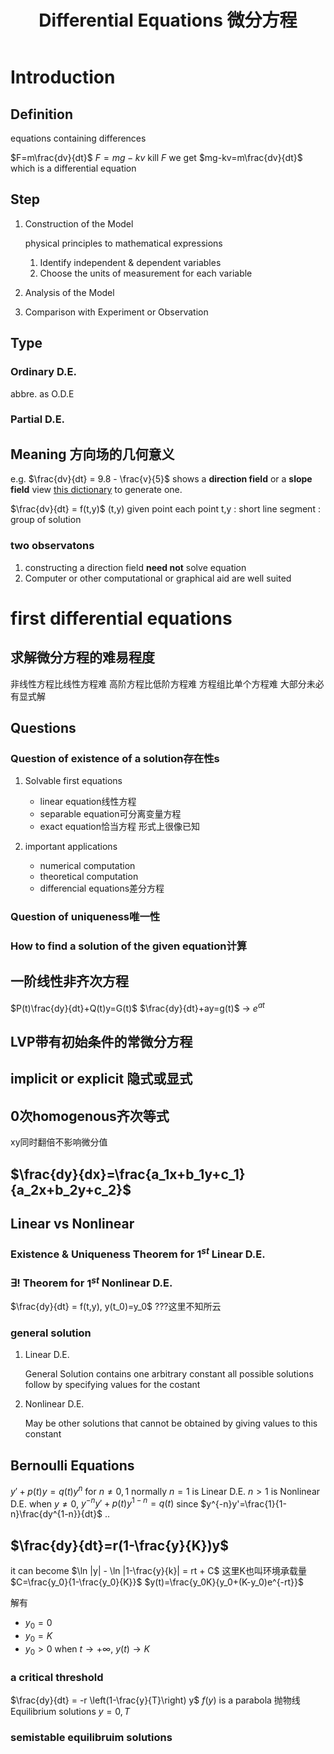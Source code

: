 #+TITLE: Differential Equations 微分方程

* Introduction

** Definition
equations containing differences
:example:
$F=m\frac{dv}{dt}$
$F=mg-kv$
kill $F$ we get $mg-kv=m\frac{dv}{dt}$
which is a differential equation
:end:

** Step
1. Construction of the Model
   :example:
   physical principles
   to
   mathematical expressions
   :end:
   1. Identify independent & dependent variables
   2. Choose the units of measurement for each variable
2. Analysis of the Model
3. Comparison with Experiment or Observation

** Type
*** Ordinary D.E.
abbre. as O.D.E
*** Partial D.E.

** Meaning 方向场的几何意义
e.g.
$\frac{dv}{dt} = 9.8 - \frac{v}{5}$
shows a *direction field* or a *slope field*
view [[file:slopefield/][this dictionary]] to generate one.

$\frac{dv}{dt} = f(t,y)$
(t,y) given point
each point t,y : short line segment : group of solution

*** two observatons
1. constructing a direction field *need not* solve equation
2. Computer or other computational or graphical aid are well suited

* first differential equations
** 求解微分方程的难易程度
非线性方程比线性方程难
高阶方程比低阶方程难
方程组比单个方程难
大部分未必有显式解
** Questions
*** Question of existence of a solution存在性s
**** Solvable first equations
- linear equation线性方程
- separable equation可分离变量方程
- exact equation恰当方程
  形式上很像已知
**** important applications
- numerical computation
- theoretical computation
- differencial equations差分方程
*** Question of uniqueness唯一性
*** How to find a solution of the given equation计算
** 一阶线性非齐次方程
$P(t)\frac{dy}{dt}+Q(t)y=G(t)$
$\frac{dy}{dt}+ay=g(t)$ -> $e^{at}$
** LVP带有初始条件的常微分方程
** implicit or explicit 隐式或显式
** 0次homogenous齐次等式
xy同时翻倍不影响微分值
** $\frac{dy}{dx}=\frac{a_1x+b_1y+c_1}{a_2x+b_2y+c_2}$
** Linear vs Nonlinear
*** Existence & Uniqueness Theorem for $1^{st}$ Linear D.E.
*** $\exists !$ Theorem for $1^{st}$ Nonlinear D.E.
$\frac{dy}{dt} = f(t,y), y(t_0)=y_0$
???这里不知所云
*** general solution
**** Linear D.E.
General Solution contains one arbitrary constant
all possible solutions follow by specifying values for the costant
**** Nonlinear D.E.
May be other solutions that cannot be obtained by giving values to this constant
** Bernoulli Equations
$y'+p(t)y=q(t)y^n$ for $n\neq 0,1$ normally
$n=1$ is Linear D.E.
$n>1$ is Nonlinear D.E.
when $y\neq 0$, $y^{-n}y'+p(t)y^{1-n}=q(t)$
since $y^{-n}y'=\frac{1}{1-n}\frac{dy^{1-n}}{dt}$
..
** $\frac{dy}{dt}=r(1-\frac{y}{K})y$
it can become $\ln |y| - \ln |1-\frac{y}{k}| = rt + C$
这里K也叫环境承载量
$C=\frac{y_0}{1-\frac{y_0}{K}}$
$y(t)=\frac{y_0K}{y_0+(K-y_0)e^{-rt}}$

解有
- $y_0=0$
- $y_0=K$
- $y_0>0$
  when $t\to +\infty$, $y(t) \to K$

*** a critical threshold
$\frac{dy}{dt} = -r \left(1-\frac{y}{T}\right) y$
$f(y)$ is a parabola 抛物线
Equilibrium solutions $y=0, T$
*** semistable equilibruim solutions
